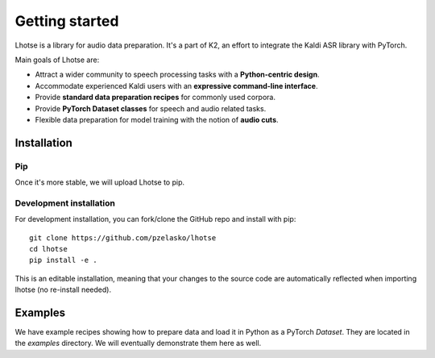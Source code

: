 Getting started
===============

Lhotse is a library for audio data preparation. It's a part of K2, an effort to integrate the Kaldi ASR library
with PyTorch.

Main goals of Lhotse are:

- Attract a wider community to speech processing tasks with a **Python-centric design**.
- Accommodate experienced Kaldi users with an **expressive command-line interface**.
- Provide **standard data preparation recipes** for commonly used corpora.
- Provide **PyTorch Dataset classes** for speech and audio related tasks.
- Flexible data preparation for model training with the notion of **audio cuts**.

Installation
------------

Pip
***

Once it's more stable, we will upload Lhotse to pip.

Development installation
************************

For development installation, you can fork/clone the GitHub repo and install with pip::

    git clone https://github.com/pzelasko/lhotse
    cd lhotse
    pip install -e .

This is an editable installation, meaning that your changes to the source code are automatically
reflected when importing lhotse (no re-install needed).

Examples
--------

We have example recipes showing how to prepare data and load it in Python as a PyTorch `Dataset`.
They are located in the `examples` directory. We will eventually demonstrate them here as well.

